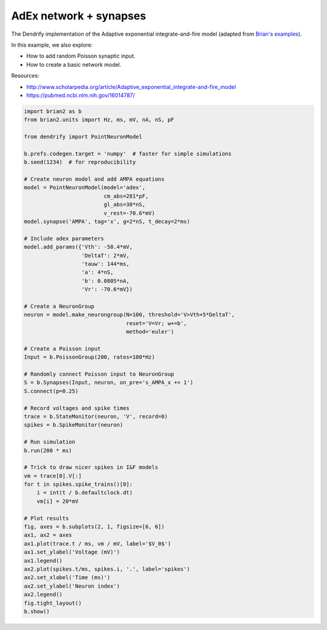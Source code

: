 AdEx network + synapses
=======================


The Dendrify implementation of the Adaptive exponential integrate-and-fire model
(adapted from `Brian's examples <https://brian2.readthedocs.io/en/stable/examples/frompapers.Brette_Gerstner_2005.html>`_).

In this example, we also explore:

- How to add random Poisson synaptic input.
- How to create a basic network model.

Resources:

- http://www.scholarpedia.org/article/Adaptive_exponential_integrate-and-fire_model
- https://pubmed.ncbi.nlm.nih.gov/16014787/


.. code-block:: python

    import brian2 as b
    from brian2.units import Hz, ms, mV, nA, nS, pF
    
    from dendrify import PointNeuronModel
    
    b.prefs.codegen.target = 'numpy'  # faster for simple simulations
    b.seed(1234)  # for reproducibility
    
    # Create neuron model and add AMPA equations
    model = PointNeuronModel(model='adex',
                             cm_abs=281*pF,
                             gl_abs=30*nS,
                             v_rest=-70.6*mV)
    model.synapse('AMPA', tag='x', g=2*nS, t_decay=2*ms)
    
    # Include adex parameters
    model.add_params({'Vth': -50.4*mV,
                      'DeltaT': 2*mV,
                      'tauw': 144*ms,
                      'a': 4*nS,
                      'b': 0.0805*nA,
                      'Vr': -70.6*mV})
    
    # Create a NeuronGroup
    neuron = model.make_neurongroup(N=100, threshold='V>Vth+5*DeltaT',
                                    reset='V=Vr; w+=b',
                                    method='euler')
    
    # Create a Poisson input
    Input = b.PoissonGroup(200, rates=100*Hz)
    
    # Randomly connect Poisson input to NeuronGroup
    S = b.Synapses(Input, neuron, on_pre='s_AMPA_x += 1')
    S.connect(p=0.25)
    
    # Record voltages and spike times
    trace = b.StateMonitor(neuron, 'V', record=0)
    spikes = b.SpikeMonitor(neuron)
    
    # Run simulation
    b.run(200 * ms)
    
    # Trick to draw nicer spikes in I&F models
    vm = trace[0].V[:]
    for t in spikes.spike_trains()[0]:
        i = int(t / b.defaultclock.dt)
        vm[i] = 20*mV
    
    # Plot results
    fig, axes = b.subplots(2, 1, figsize=[6, 6])
    ax1, ax2 = axes
    ax1.plot(trace.t / ms, vm / mV, label='$V_0$')
    ax1.set_ylabel('Voltage (mV)')
    ax1.legend()
    ax2.plot(spikes.t/ms, spikes.i, '.', label='spikes')
    ax2.set_xlabel('Time (ms)')
    ax2.set_ylabel('Neuron index')
    ax2.legend()
    fig.tight_layout()
    b.show()


.. image:: _static/point_adex_synapses.png
   :align: center